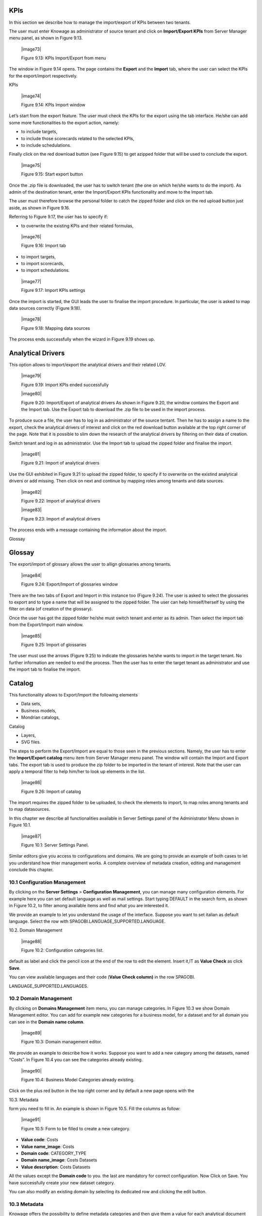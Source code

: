
KPIs
----

In this section we describe how to manage the import/export of KPIs between two tenants.

The user must enter Knowage as administrator of source tenant and click on **Import/Export KPIs** from Server Manager menu panel, as shown in Figure 9.13.

   |image73|

   Figure 9.13: KPIs Import/Export from menu

The window in Figure 9.14 opens. The page contains the **Export** and the **Import** tab, where the user can select the KPIs for the export/import respectively.

KPIs

   |image74|

   Figure 9.14: KPIs Import window

Let’s start from the export feature. The user must check the KPIs for the export using the tab interface. He/she can add some more functionalities to the export action, namely:

-  to include targets,

-  to include those scorecards related to the selected KPIs,

-  to include schedulations.

Finally click on the red download button (see Figure 9.15) to get azipped folder that will be used to conclude the export.

   |image75|

   Figure 9.15: Start export button

Once the .zip file is downloaded, the user has to switch tenant (the one on which he/she wants to do the import). As admin of the destination tenant, enter the Import/Export KPIs functionality and move to the Import tab.

The user must therefore browse the personal folder to catch the zipped folder and click on the red upload button just aside, as shown in Figure 9.16.

Referring to Figure 9.17, the user has to specify if:

-  to overwrite the existing KPIs and their related formulas,

..

   |image76|

   Figure 9.16: Import tab

-  to import targets,

-  to import scorecards,

-  to import schedulations.

..

   |image77|

   Figure 9.17: Import KPIs settings

Once the import is started, the GUI leads the user to finalise the import procedure. In particular, the user is asked to map data sources correctly (Figure 9.18).

   |image78|

   Figure 9.18: Mapping data sources

The process ends successfully when the wizard in Figure 9.19 shows up.

Analytical Drivers
------------------

This option allows to import/export the analytical drivers and their related LOV.

   |image79|

   Figure 9.19: Import KPIs ended successfully

   |image80|

   Figure 9.20: Import/Export of analytical drivers As shown in Figure 9.20, the window contains the Export and the Import tab. Use the Export tab to download the .zip file to be used in the import process.

To produce suce a file, the user has to log in as administrator of the source tentant. Then he has to assign a name to the export, check the analytical drivers of interest and click on the red download button available at the top right corner of the page. Note that it is possible to slim down the research of the analytical drivers by filtering on their data of creation.

Switch tenant and log in as administrator. Use the Import tab to upload the zipped folder and finalise the import.

   |image81|

   Figure 9.21: Import of analytical drivers

Use the GUI exhibited in Figure 9.21 to upload the zipped folder, to specify if to overwrite on the existind analytical drivers or add missing. Then click on next and continue by mapping roles among tenants and data sources.

   |image82|

   Figure 9.22: Import of analytical drivers

   |image83|

   Figure 9.23: Import of analytical drivers

The process ends with a message containing the information about the
import.

Glossay

Glossay
-------

The export/import of glossary allows the user to allign glossaries among
tenants.

   |image84|

   Figure 9.24: Export/Import of glossaries window

There are the two tabs of Export and Import in this instance too (Figure 9.24). The user is asked to select the glossaries to export and to type a name that will be assigned to the zipped folder. The user can help himself/herself by using the filter on data (of creation of the
glossary).

Once the user has got the zipped folder he/she must switch tenant and enter as its admin. Then select the import tab from the Export/Import
main window.

   |image85|

   Figure 9.25: Import of glossaries

The user must use the arrows (Figure 9.25) to indicate the glossaries he/she wants to import in the target tenant. No further information are needed to end the process. Then the user has to enter the target tenant as administrator and use the import tab to finalise the import.

Catalog
-------

This functionality allows to Export/Import the following elements

-  Data sets,

-  Business models,

-  Mondrian catalogs,

Catalog

-  Layers,

-  SVG files.

The steps to perform the Export/Import are equal to those seen in the previous sections. Namely, the user has to enter the **Import/Export catalog** menu item from Server Manager menu panel. The window will contain the Import and Export tabs. The export tab is used to produce the zip folder to be imported in the tenant of interest. Note that the user can apply a temporal filter to help him/her to look up elements in
the list.

   |image86|

   Figure 9.26: Import of catalog

The import requires the zipped folder to be uploaded, to check the elements to import, to map roles among tenants and to map datasources.

In this chapter we describe all functionalities available in Server Settings panel of the Administrator Menu shown in Figure 10.1.

   |image87|

   Figure 10.1: Server Settings Panel.

Similar editors give you access to configurations and domains. We are going to provide an example of both cases to let you understand how thier management works. A complete overview of metadata creation, editing and management conclude this chapter.

10.1 Configuration Management
=============================

By clicking on the **Server Settings** > **Configuration Management**, you can manage many configuration elements. For example here you can set default language as well as mail settings. Start typing DEFAULT in the search form, as shown in Figure 10.2, to filter among available items and find what you are interested it.

We provide an example to let you understand the usage of the interface. Suppose you want to set italian as default language. Select the row with SPAGOBI.LANGUAGE_SUPPORTED.LANGUAGE.

10.2. Domain Management

   |image88|

   Figure 10.2: Configuration categories list.

default as label and click the pencil icon at the end of the row to edit the element. Insert it,IT as **Value Check** as click **Save**.

You can view available languages and their code (**Value Check column)** in the row SPAGOBI.

LANGUAGE_SUPPORTED.LANGUAGES.

10.2 Domain Management
======================

By clicking on **Domains Management** item menu, you can manage categories. In Figure 10.3 we show Domain Management editor. You can add for example new categories for a business model, for a dataset and for all domain you can see in the **Domain name column**.

   |image89|

   Figure 10.3: Domain management editor.

We provide an example to describe how it works. Suppose you want to add a new category among the datasets, named “Costs”. In Figure 10.4 you can see the categories already existing.

   |image90|

   Figure 10.4: Business Model Categories already existing.

Click on the plus red button in the top right corner and by default a new page opens with the

10.3. Metadata

form you need to fill in. An example is shown in Figure 10.5. Fill the columns as follow:

   |image91|

   Figure 10.5: Form to be filled to create a new category.

-  **Value code**: Costs

-  **Value name_image**: Costs

-  **Domain code**: CATEGORY_TYPE

-  **Domain name_image**: Costs Datasets

-  **Value description**: Costs Datasets

All the values except the **Domain code** to you. the last are mandatory for correct configuration. Now Click on Save. You have successfully create your new dataset category.

You can also modify an existing domain by selecting its dedicated row and clicking the edit button.

10.3 Metadata
=============

Knowage offers the possibility to define metadata categories and then give them a value for each analytical document and for each subobject.

In the metadata page, shown in Figure 10.6, you can see the list of existing metadata. Here you can also define a new metadata using the dedicated button.

   |image92|

   Figure 10.6: List of existing metadata.

You define a new metadata by giving it a **Label**, a **Name**, a **Description** and a **Type**. The **Label** is a unique identifier, the **Name** is what will be shown to the end user and the **Type** can be either SHORT TEXT or LONG TEXT.

Metadata

We recall that metadata visibility is one of the authorization you can set while creating roles. Only the users associated to roles which have this authorization will view metadata. In addition, in order to edit metadata the user roles need to have another authorization called **Save Metadata**.

|image93|
